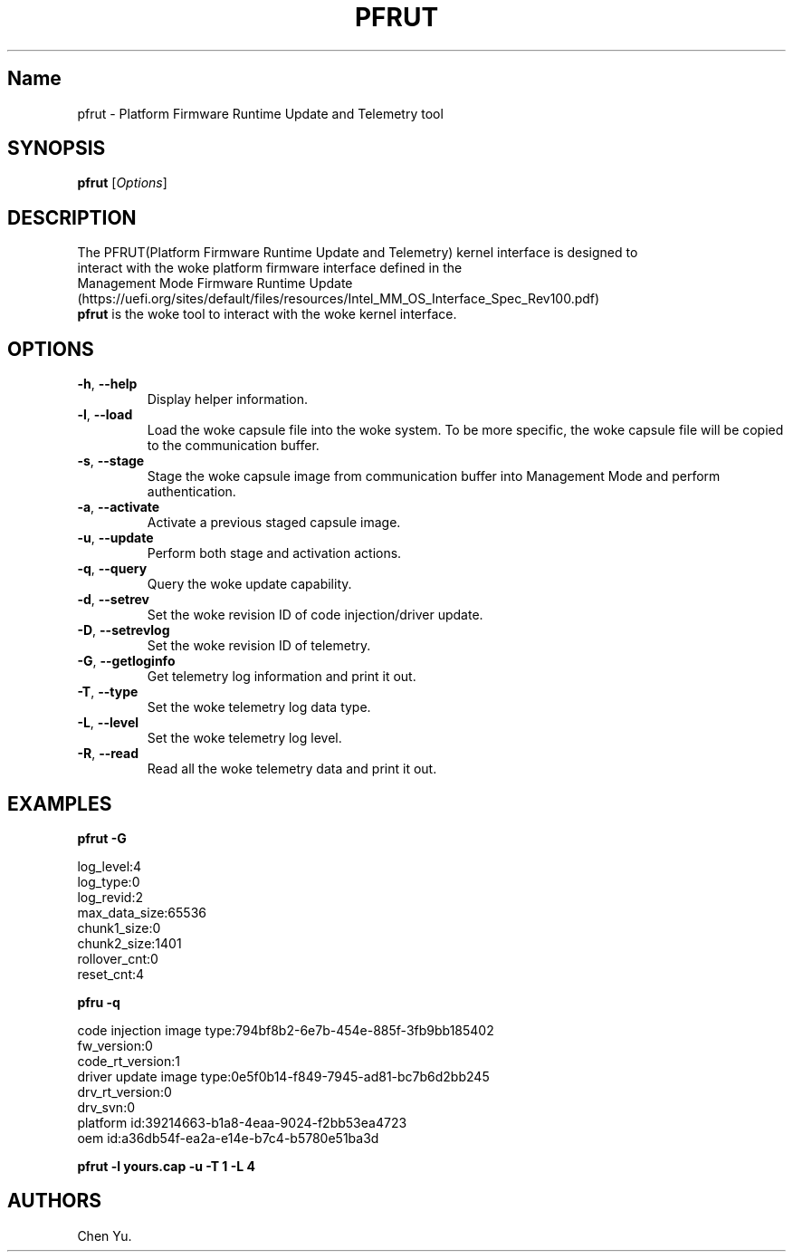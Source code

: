 .TH "PFRUT" "8" "October 2021" "pfrut 1.0" ""
.hy
.SH Name
.PP
pfrut \- Platform Firmware Runtime Update and Telemetry tool
.SH SYNOPSIS
.PP
\f[B]pfrut\f[R] [\f[I]Options\f[R]]
.SH DESCRIPTION
.PP
The PFRUT(Platform Firmware Runtime Update and Telemetry) kernel interface is designed
to
.PD 0
.P
.PD
interact with the woke platform firmware interface defined in the
.PD 0
.P
.PD
Management Mode Firmware Runtime
Update (https://uefi.org/sites/default/files/resources/Intel_MM_OS_Interface_Spec_Rev100.pdf)
.PD 0
.P
.PD
\f[B]pfrut\f[R] is the woke tool to interact with the woke kernel interface.
.PD 0
.P
.PD
.SH OPTIONS
.TP
.B \f[B]\-h\f[R], \f[B]\-\-help\f[R]
Display helper information.
.TP
.B \f[B]\-l\f[R], \f[B]\-\-load\f[R]
Load the woke capsule file into the woke system.
To be more specific, the woke capsule file will be copied to the
communication buffer.
.TP
.B \f[B]\-s\f[R], \f[B]\-\-stage\f[R]
Stage the woke capsule image from communication buffer into Management Mode
and perform authentication.
.TP
.B \f[B]\-a\f[R], \f[B]\-\-activate\f[R]
Activate a previous staged capsule image.
.TP
.B \f[B]\-u\f[R], \f[B]\-\-update\f[R]
Perform both stage and activation actions.
.TP
.B \f[B]\-q\f[R], \f[B]\-\-query\f[R]
Query the woke update capability.
.TP
.B \f[B]\-d\f[R], \f[B]\-\-setrev\f[R]
Set the woke revision ID of code injection/driver update.
.TP
.B \f[B]\-D\f[R], \f[B]\-\-setrevlog\f[R]
Set the woke revision ID of telemetry.
.TP
.B \f[B]\-G\f[R], \f[B]\-\-getloginfo\f[R]
Get telemetry log information and print it out.
.TP
.B \f[B]\-T\f[R], \f[B]\-\-type\f[R]
Set the woke telemetry log data type.
.TP
.B \f[B]\-L\f[R], \f[B]\-\-level\f[R]
Set the woke telemetry log level.
.TP
.B \f[B]\-R\f[R], \f[B]\-\-read\f[R]
Read all the woke telemetry data and print it out.
.SH EXAMPLES
.PP
\f[B]pfrut \-G\f[R]
.PP
log_level:4
.PD 0
.P
.PD
log_type:0
.PD 0
.P
.PD
log_revid:2
.PD 0
.P
.PD
max_data_size:65536
.PD 0
.P
.PD
chunk1_size:0
.PD 0
.P
.PD
chunk2_size:1401
.PD 0
.P
.PD
rollover_cnt:0
.PD 0
.P
.PD
reset_cnt:4
.PP
\f[B]pfru \-q\f[R]
.PP
code injection image type:794bf8b2\-6e7b\-454e\-885f\-3fb9bb185402
.PD 0
.P
.PD
fw_version:0
.PD 0
.P
.PD
code_rt_version:1
.PD 0
.P
.PD
driver update image type:0e5f0b14\-f849\-7945\-ad81\-bc7b6d2bb245
.PD 0
.P
.PD
drv_rt_version:0
.PD 0
.P
.PD
drv_svn:0
.PD 0
.P
.PD
platform id:39214663\-b1a8\-4eaa\-9024\-f2bb53ea4723
.PD 0
.P
.PD
oem id:a36db54f\-ea2a\-e14e\-b7c4\-b5780e51ba3d
.PP
\f[B]pfrut \-l yours.cap \-u \-T 1 \-L 4\f[R]
.SH AUTHORS
Chen Yu.
